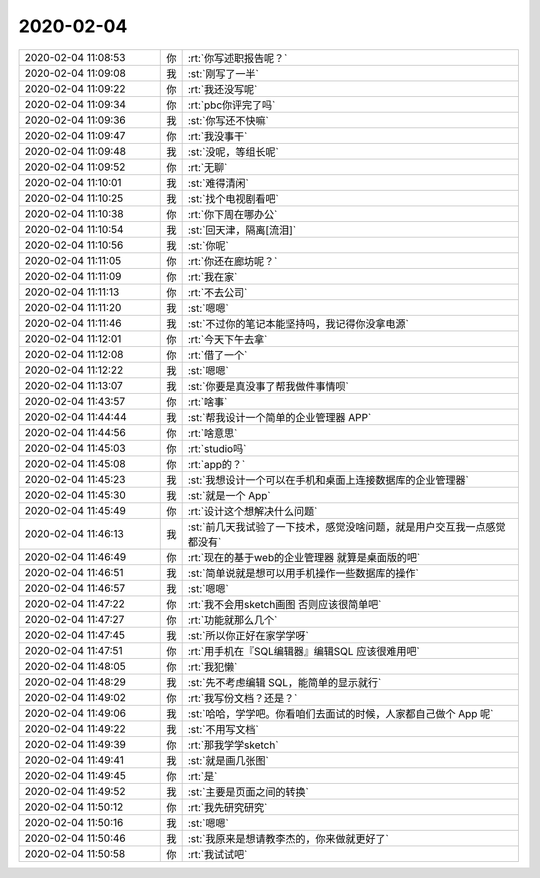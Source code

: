 2020-02-04
-------------

.. list-table::
   :widths: 25, 1, 60

   * - 2020-02-04 11:08:53
     - 你
     - :rt:`你写述职报告呢？`
   * - 2020-02-04 11:09:08
     - 我
     - :st:`刚写了一半`
   * - 2020-02-04 11:09:22
     - 你
     - :rt:`我还没写呢`
   * - 2020-02-04 11:09:34
     - 你
     - :rt:`pbc你评完了吗`
   * - 2020-02-04 11:09:36
     - 我
     - :st:`你写还不快嘛`
   * - 2020-02-04 11:09:47
     - 你
     - :rt:`我没事干`
   * - 2020-02-04 11:09:48
     - 我
     - :st:`没呢，等组长呢`
   * - 2020-02-04 11:09:52
     - 你
     - :rt:`无聊`
   * - 2020-02-04 11:10:01
     - 我
     - :st:`难得清闲`
   * - 2020-02-04 11:10:25
     - 我
     - :st:`找个电视剧看吧`
   * - 2020-02-04 11:10:38
     - 你
     - :rt:`你下周在哪办公`
   * - 2020-02-04 11:10:54
     - 我
     - :st:`回天津，隔离[流泪]`
   * - 2020-02-04 11:10:56
     - 我
     - :st:`你呢`
   * - 2020-02-04 11:11:05
     - 你
     - :rt:`你还在廊坊呢？`
   * - 2020-02-04 11:11:09
     - 你
     - :rt:`我在家`
   * - 2020-02-04 11:11:13
     - 你
     - :rt:`不去公司`
   * - 2020-02-04 11:11:20
     - 我
     - :st:`嗯嗯`
   * - 2020-02-04 11:11:46
     - 我
     - :st:`不过你的笔记本能坚持吗，我记得你没拿电源`
   * - 2020-02-04 11:12:01
     - 你
     - :rt:`今天下午去拿`
   * - 2020-02-04 11:12:08
     - 你
     - :rt:`借了一个`
   * - 2020-02-04 11:12:22
     - 我
     - :st:`嗯嗯`
   * - 2020-02-04 11:13:07
     - 我
     - :st:`你要是真没事了帮我做件事情呗`
   * - 2020-02-04 11:43:57
     - 你
     - :rt:`啥事`
   * - 2020-02-04 11:44:44
     - 我
     - :st:`帮我设计一个简单的企业管理器 APP`
   * - 2020-02-04 11:44:56
     - 你
     - :rt:`啥意思`
   * - 2020-02-04 11:45:03
     - 你
     - :rt:`studio吗`
   * - 2020-02-04 11:45:08
     - 你
     - :rt:`app的？`
   * - 2020-02-04 11:45:23
     - 我
     - :st:`我想设计一个可以在手机和桌面上连接数据库的企业管理器`
   * - 2020-02-04 11:45:30
     - 我
     - :st:`就是一个 App`
   * - 2020-02-04 11:45:49
     - 你
     - :rt:`设计这个想解决什么问题`
   * - 2020-02-04 11:46:13
     - 我
     - :st:`前几天我试验了一下技术，感觉没啥问题，就是用户交互我一点感觉都没有`
   * - 2020-02-04 11:46:49
     - 你
     - :rt:`现在的基于web的企业管理器 就算是桌面版的吧`
   * - 2020-02-04 11:46:51
     - 我
     - :st:`简单说就是想可以用手机操作一些数据库的操作`
   * - 2020-02-04 11:46:57
     - 我
     - :st:`嗯嗯`
   * - 2020-02-04 11:47:22
     - 你
     - :rt:`我不会用sketch画图 否则应该很简单吧`
   * - 2020-02-04 11:47:27
     - 你
     - :rt:`功能就那么几个`
   * - 2020-02-04 11:47:45
     - 我
     - :st:`所以你正好在家学学呀`
   * - 2020-02-04 11:47:51
     - 你
     - :rt:`用手机在『SQL编辑器』编辑SQL 应该很难用吧`
   * - 2020-02-04 11:48:05
     - 你
     - :rt:`我犯懒`
   * - 2020-02-04 11:48:29
     - 我
     - :st:`先不考虑编辑 SQL，能简单的显示就行`
   * - 2020-02-04 11:49:02
     - 你
     - :rt:`我写份文档？还是？`
   * - 2020-02-04 11:49:06
     - 我
     - :st:`哈哈，学学吧。你看咱们去面试的时候，人家都自己做个 App 呢`
   * - 2020-02-04 11:49:22
     - 我
     - :st:`不用写文档`
   * - 2020-02-04 11:49:39
     - 你
     - :rt:`那我学学sketch`
   * - 2020-02-04 11:49:41
     - 我
     - :st:`就是画几张图`
   * - 2020-02-04 11:49:45
     - 你
     - :rt:`是`
   * - 2020-02-04 11:49:52
     - 我
     - :st:`主要是页面之间的转换`
   * - 2020-02-04 11:50:12
     - 你
     - :rt:`我先研究研究`
   * - 2020-02-04 11:50:16
     - 我
     - :st:`嗯嗯`
   * - 2020-02-04 11:50:46
     - 我
     - :st:`我原来是想请教李杰的，你来做就更好了`
   * - 2020-02-04 11:50:58
     - 你
     - :rt:`我试试吧`